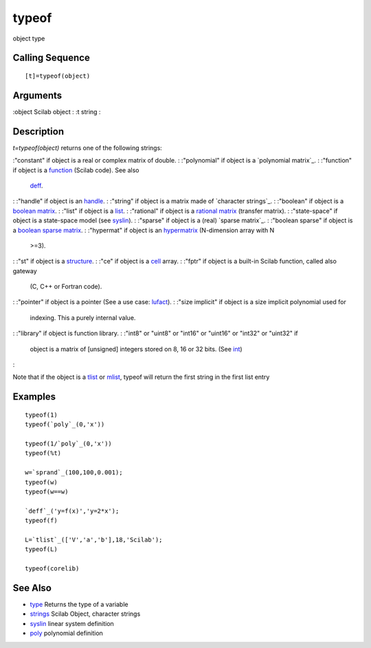 


typeof
======

object type



Calling Sequence
~~~~~~~~~~~~~~~~


::

    [t]=typeof(object)




Arguments
~~~~~~~~~

:object Scilab object
: :t string
:



Description
~~~~~~~~~~~

`t=typeof(object)` returns one of the following strings:

:"constant" if object is a real or complex matrix of double.
: :"polynomial" if object is a `polynomial matrix`_.
: :"function" if object is a `function`_ (Scilab code). See also
  `deff`_.
: :"handle" if object is an `handle`_.
: :"string" if object is a matrix made of `character strings`_.
: :"boolean" if object is a `boolean matrix`_.
: :"list" if object is a `list`_.
: :"rational" if object is a `rational matrix`_ (transfer matrix).
: :"state-space" if object is a state-space model (see `syslin`_).
: :"sparse" if object is a (real) `sparse matrix`_.
: :"boolean sparse" if object is a `boolean sparse matrix`_.
: :"hypermat" if object is an `hypermatrix`_ (N-dimension array with N
  >=3).
: :"st" if object is a `structure`_.
: :"ce" if object is a `cell`_ array.
: :"fptr" if object is a built-in Scilab function, called also gateway
  (C, C++ or Fortran code).
: :"pointer" if object is a pointer (See a use case: `lufact`_).
: :"size implicit" if object is a size implicit polynomial used for
  indexing. This a purely internal value.
: :"library" if object is function library.
: :"int8" or "uint8" or "int16" or "uint16" or "int32" or "uint32" if
  object is a matrix of [unsigned] integers stored on 8, 16 or 32 bits.
  (See `int`_)
:

Note that if the object is a `tlist`_ or `mlist`_, typeof will return
the first string in the first list entry



Examples
~~~~~~~~


::

    typeof(1)
    typeof(`poly`_(0,'x'))
    
    typeof(1/`poly`_(0,'x'))
    typeof(%t)
    
    w=`sprand`_(100,100,0.001);
    typeof(w)
    typeof(w==w)
    
    `deff`_('y=f(x)','y=2*x');
    typeof(f)
    
    L=`tlist`_(['V','a','b'],18,'Scilab');
    typeof(L)
    
    typeof(corelib)




See Also
~~~~~~~~


+ `type`_ Returns the type of a variable
+ `strings`_ Scilab Object, character strings
+ `syslin`_ linear system definition
+ `poly`_ polynomial definition


.. _mlist: mlist.html
.. _cell: cell.html
.. _handle: graphics_entities.html
.. _int: int8.html
.. _list: list.html
.. _tlist: tlist.html
.. _strings: strings.html
.. _function: function.html
.. _poly: poly.html
.. _type: type.html
.. _structure: struct.html
.. _boolean matrix: matrices.html
.. _syslin: syslin.html
.. _deff: deff.html
.. _boolean sparse matrix: sparse.html
.. _hypermatrix: hypermatrices.html
.. _rational matrix: rational.html
.. _lufact: lufact.html


